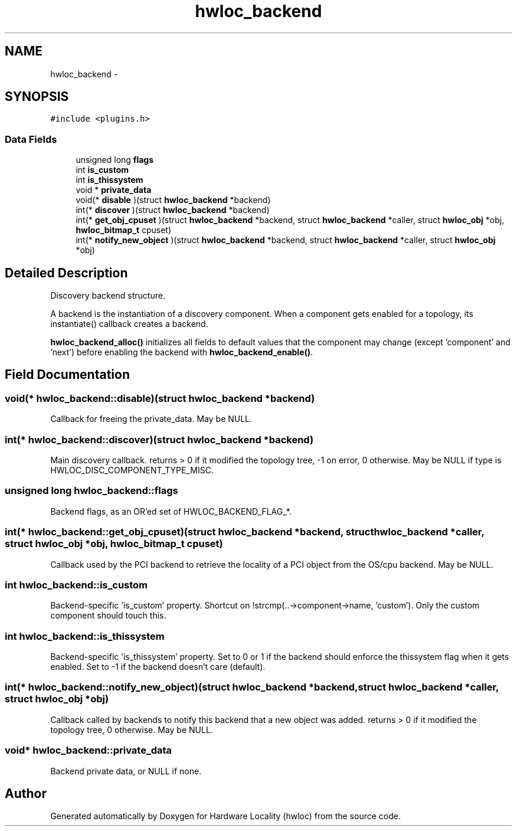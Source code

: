 .TH "hwloc_backend" 3 "Tue Feb 4 2014" "Version 1.8.1" "Hardware Locality (hwloc)" \" -*- nroff -*-
.ad l
.nh
.SH NAME
hwloc_backend \- 
.SH SYNOPSIS
.br
.PP
.PP
\fC#include <plugins\&.h>\fP
.SS "Data Fields"

.in +1c
.ti -1c
.RI "unsigned long \fBflags\fP"
.br
.ti -1c
.RI "int \fBis_custom\fP"
.br
.ti -1c
.RI "int \fBis_thissystem\fP"
.br
.ti -1c
.RI "void * \fBprivate_data\fP"
.br
.ti -1c
.RI "void(* \fBdisable\fP )(struct \fBhwloc_backend\fP *backend)"
.br
.ti -1c
.RI "int(* \fBdiscover\fP )(struct \fBhwloc_backend\fP *backend)"
.br
.ti -1c
.RI "int(* \fBget_obj_cpuset\fP )(struct \fBhwloc_backend\fP *backend, struct \fBhwloc_backend\fP *caller, struct \fBhwloc_obj\fP *obj, \fBhwloc_bitmap_t\fP cpuset)"
.br
.ti -1c
.RI "int(* \fBnotify_new_object\fP )(struct \fBhwloc_backend\fP *backend, struct \fBhwloc_backend\fP *caller, struct \fBhwloc_obj\fP *obj)"
.br
.in -1c
.SH "Detailed Description"
.PP 
Discovery backend structure\&. 

A backend is the instantiation of a discovery component\&. When a component gets enabled for a topology, its instantiate() callback creates a backend\&.
.PP
\fBhwloc_backend_alloc()\fP initializes all fields to default values that the component may change (except 'component' and 'next') before enabling the backend with \fBhwloc_backend_enable()\fP\&. 
.SH "Field Documentation"
.PP 
.SS "void(* hwloc_backend::disable)(struct \fBhwloc_backend\fP *backend)"

.PP
Callback for freeing the private_data\&. May be NULL\&. 
.SS "int(* hwloc_backend::discover)(struct \fBhwloc_backend\fP *backend)"

.PP
Main discovery callback\&. returns > 0 if it modified the topology tree, -1 on error, 0 otherwise\&. May be NULL if type is HWLOC_DISC_COMPONENT_TYPE_MISC\&. 
.SS "unsigned long hwloc_backend::flags"

.PP
Backend flags, as an OR'ed set of HWLOC_BACKEND_FLAG_*\&. 
.SS "int(* hwloc_backend::get_obj_cpuset)(struct \fBhwloc_backend\fP *backend, struct \fBhwloc_backend\fP *caller, struct \fBhwloc_obj\fP *obj, \fBhwloc_bitmap_t\fP cpuset)"

.PP
Callback used by the PCI backend to retrieve the locality of a PCI object from the OS/cpu backend\&. May be NULL\&. 
.SS "int hwloc_backend::is_custom"

.PP
Backend-specific 'is_custom' property\&. Shortcut on !strcmp(\&.\&.->component->name, 'custom')\&. Only the custom component should touch this\&. 
.SS "int hwloc_backend::is_thissystem"

.PP
Backend-specific 'is_thissystem' property\&. Set to 0 or 1 if the backend should enforce the thissystem flag when it gets enabled\&. Set to -1 if the backend doesn't care (default)\&. 
.SS "int(* hwloc_backend::notify_new_object)(struct \fBhwloc_backend\fP *backend, struct \fBhwloc_backend\fP *caller, struct \fBhwloc_obj\fP *obj)"

.PP
Callback called by backends to notify this backend that a new object was added\&. returns > 0 if it modified the topology tree, 0 otherwise\&. May be NULL\&. 
.SS "void* hwloc_backend::private_data"

.PP
Backend private data, or NULL if none\&. 

.SH "Author"
.PP 
Generated automatically by Doxygen for Hardware Locality (hwloc) from the source code\&.
